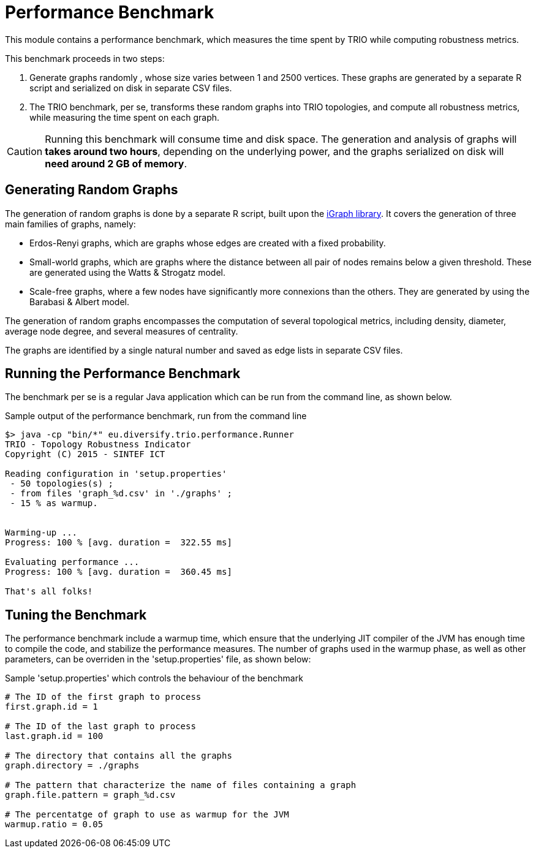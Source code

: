 = Performance Benchmark

This module contains a performance benchmark, which measures the time spent by TRIO while computing
robustness metrics. 

This benchmark proceeds in two steps:

. Generate graphs randomly , whose size varies between 1 and 2500 vertices. These 
graphs are generated by a separate R script and serialized on disk in separate CSV files.

. The TRIO benchmark, per se, transforms these random graphs into TRIO topologies, and compute 
all robustness metrics, while measuring the time spent on each graph.

CAUTION: Running this benchmark will consume time and disk space. The generation and analysis of 
graphs will *takes around two hours*, depending on the underlying power, and the graphs serialized on 
disk will *need around 2 GB of memory*.

== Generating Random Graphs

The generation of random graphs is done by a separate R script, built upon the 
link:http://igraph.org/r/[iGraph library]. It covers the generation of three main families of graphs, namely:

* Erdos-Renyi graphs, which are graphs whose edges are created with a fixed probability. 

* Small-world graphs, which are graphs where the distance between all pair of nodes remains below a 
given threshold. These are generated using the Watts & Strogatz model.

* Scale-free graphs, where a few nodes have significantly more connexions than the others. They are 
generated by using the Barabasi & Albert model. 

The generation of random graphs encompasses the computation of several topological
metrics, including density, diameter, average node degree, and several measures of centrality. 

The graphs are identified by a single natural number and saved as edge lists in separate CSV files.

== Running the Performance Benchmark

The benchmark per se is a regular Java application which can be run from the command line, as shown 
below.

.Sample output of the performance benchmark, run from the command line
----
$> java -cp "bin/*" eu.diversify.trio.performance.Runner
TRIO - Topology Robustness Indicator
Copyright (C) 2015 - SINTEF ICT

Reading configuration in 'setup.properties'
 - 50 topologies(s) ;
 - from files 'graph_%d.csv' in './graphs' ;
 - 15 % as warmup.


Warming-up ...
Progress: 100 % [avg. duration =  322.55 ms]

Evaluating performance ...
Progress: 100 % [avg. duration =  360.45 ms]

That's all folks!
----

== Tuning the Benchmark

The performance benchmark include a warmup time, which ensure that the underlying JIT compiler of 
the JVM has enough time to compile the code, and stabilize the performance measures. The number of 
graphs used in the warmup phase, as well as other parameters, can be overriden in the 
'setup.properties' file, as shown below:

.Sample 'setup.properties' which controls the behaviour of the benchmark
[source,property]
----
# The ID of the first graph to process
first.graph.id = 1

# The ID of the last graph to process
last.graph.id = 100

# The directory that contains all the graphs
graph.directory = ./graphs

# The pattern that characterize the name of files containing a graph
graph.file.pattern = graph_%d.csv

# The percentatge of graph to use as warmup for the JVM
warmup.ratio = 0.05
----
